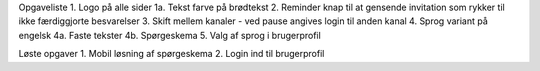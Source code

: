 Opgaveliste
1. Logo på alle sider
1a. Tekst farve på brødtekst
2. Reminder knap til at gensende invitation som rykker til ikke færdiggjorte besvarelser
3. Skift mellem kanaler - ved pause angives login til anden kanal
4. Sprog variant på engelsk
4a. Faste tekster
4b. Spørgeskema
5. Valg af sprog i brugerprofil

Løste opgaver
1. Mobil løsning af spørgeskema
2. Login ind til brugerprofil
